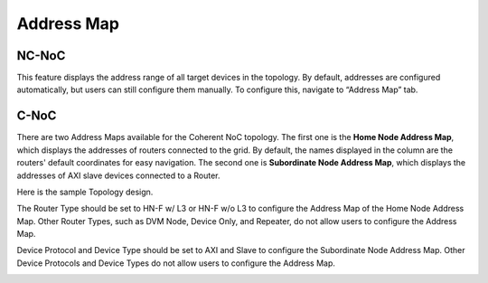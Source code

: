 Address Map
===================================================

NC-NoC 
------------------------------------------------

This feature displays the address range of all target devices in the topology. By default, addresses are configured automatically, but users can still configure them manually. To configure this, navigate to “Address Map” tab.  


.. image:: images/address_map3.png
  :alt: address_map
  :align: center


C-NoC 
------------------------------------------------

There are two Address Maps available for the Coherent NoC topology. The first one is the **Home Node Address Map**, which displays the addresses of routers connected to the grid. By default, the names displayed in the column are the routers' default coordinates for easy navigation. The second one is **Subordinate Node Address Map**, which displays the addresses of AXI slave devices connected to a Router. 

Here is the sample Topology design. 

.. image:: images/cnoc_address_map_sample.png
  :alt: cnoc_address_map_sample
  :align: center

The Router Type should be set to HN-F w/ L3 or HN-F w/o L3 to configure the Address Map of the Home Node Address Map. Other Router Types, such as DVM Node, Device Only, and Repeater, do not allow users to configure the Address Map. 

Device Protocol and Device Type should be set to AXI and Slave to configure the Subordinate Node Address Map. Other Device Protocols and Device Types do not allow users to configure the Address Map.

.. image:: images/cnoc_address_map.png
  :alt: ccnoc_address_map
  :align: center

